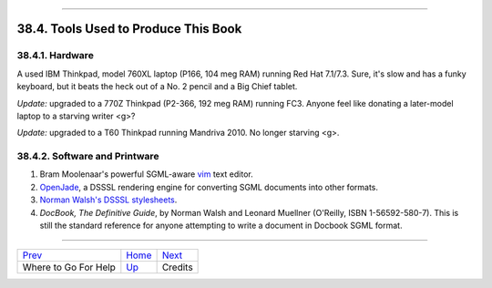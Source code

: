 +----------------------------------+------------------------+--------------------------+
| Advanced Bash-Scripting Guide:   |
+==================================+========================+==========================+
| `Prev <wherehelp.html>`_         | Chapter 38. Endnotes   | `Next <credits.html>`_   |
+----------------------------------+------------------------+--------------------------+

--------------

38.4. Tools Used to Produce This Book
=====================================

38.4.1. Hardware
----------------

A used IBM Thinkpad, model 760XL laptop (P166, 104 meg RAM) running Red
Hat 7.1/7.3. Sure, it's slow and has a funky keyboard, but it beats the
heck out of a No. 2 pencil and a Big Chief tablet.

*Update:* upgraded to a 770Z Thinkpad (P2-366, 192 meg RAM) running FC3.
Anyone feel like donating a later-model laptop to a starving writer <g>?

*Update:* upgraded to a T60 Thinkpad running Mandriva 2010. No longer
starving <g>.

38.4.2. Software and Printware
------------------------------

#. Bram Moolenaar's powerful SGML-aware `vim <http://www.vim.org>`_ text
   editor.

#. `OpenJade <http://www.netfolder.com/DSSSL/>`_, a DSSSL rendering
   engine for converting SGML documents into other formats.

#. `Norman Walsh's DSSSL
   stylesheets <http://nwalsh.com/docbook/dsssl/>`_.

#. *DocBook, The Definitive Guide*, by Norman Walsh and Leonard Muellner
   (O'Reilly, ISBN 1-56592-580-7). This is still the standard reference
   for anyone attempting to write a document in Docbook SGML format.

--------------

+----------------------------+-------------------------+--------------------------+
| `Prev <wherehelp.html>`_   | `Home <index.html>`_    | `Next <credits.html>`_   |
+----------------------------+-------------------------+--------------------------+
| Where to Go For Help       | `Up <endnotes.html>`_   | Credits                  |
+----------------------------+-------------------------+--------------------------+


